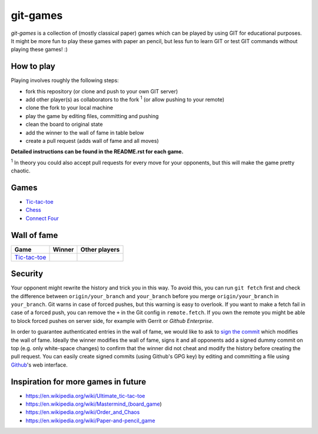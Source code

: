 git-games
=========

*git-games* is a collection of (mostly classical paper) games which can be played by using GIT for educational purposes. It might be more fun to play these games with paper an pencil, but less fun to learn GIT or test GIT commands without playing these games! :)


How to play
-----------

Playing involves roughly the following steps:

- fork this repository (or clone and push to your own GIT server)
- add other player(s) as collaborators to the fork :sup:`1` (or allow pushing to your remote)
- clone the fork to your local machine
- play the game by editing files, committing and pushing
- clean the board to original state
- add the winner to the wall of fame in table below
- create a pull request (adds wall of fame and all moves)

**Detailed instructions can be found in the README.rst for each game.**

:sup:`1` In theory you could also accept pull requests for every move for your opponents, but this will make the game pretty chaotic.

Games
-----

- Tic-tac-toe_
- Chess_
- `Connect Four`_

.. _Tic-tac-toe: tic-tac-toe/README.rst
.. _Chess: chess/README.rst
.. _`Connect Four`: connect-four/README.rst


Wall of fame
------------

+----------------------+------------+---------------+
| Game                 | Winner     | Other players |
+======================+============+===============+
| Tic-tac-toe_         |            |               |
+----------------------+------------+---------------+


Security
--------

Your opponent might rewrite the history and trick you in this way. To avoid
this, you can run ``git fetch`` first and check the difference between
``origin/your_branch`` and ``your_branch`` before you merge
``origin/your_branch`` in ``your_branch``. Git warns in case of forced pushes,
but this warning is easy to overlook. If you want to make a fetch fail in case
of a forced push, you can remove the ``+`` in the Git config in
``remote.fetch``. If you own the remote you might be able to block forced
pushes on server side, for example with Gerrit or `Github Enterprise`.

In order to guarantee authenticated entries in the wall of fame, we would like
to ask to `sign the commit`_ which modifies the wall of fame. Ideally the
winner modifies the wall of fame, signs it and all opponents add a signed dummy
commit on top (e.g. only white-space changes) to confirm that the winner did
not cheat and modify the history before creating the pull request. You can
easily create signed commits (using Github's GPG key) by editing and committing
a file using `Github`_'s web interface.

.. _`Github Enterprise`: https://help.github.com/en/enterprise/2.15/admin/developer-workflow/blocking-force-pushes-to-a-repository
.. _`sign the commit`: https://git-scm.com/book/en/v2/Git-Tools-Signing-Your-Work
.. _`Github`: https://help.github.com/en/articles/signing-commits


Inspiration for more games in future
------------------------------------

- https://en.wikipedia.org/wiki/Ultimate_tic-tac-toe
- https://en.wikipedia.org/wiki/Mastermind_(board_game)
- https://en.wikipedia.org/wiki/Order_and_Chaos
- https://en.wikipedia.org/wiki/Paper-and-pencil_game
